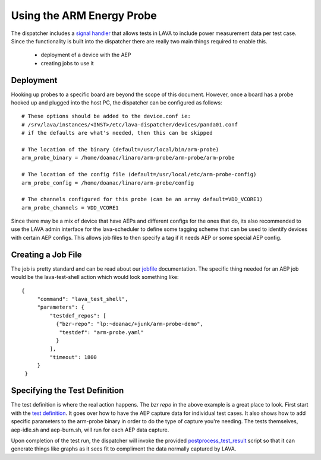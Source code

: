 Using the ARM Energy Probe
==========================

The dispatcher includes a `signal handler`_ that allows tests in LAVA
to include power measurement data per test case. Since the functionality
is built into the dispatcher there are really two main things required to
enable this.

 * deployment of a device with the AEP
 * creating jobs to use it

.. _`signal handler`: external_measurement.html

Deployment
----------

Hooking up probes to a specific board are beyond the scope of this document.
However, once a board has a probe hooked up and plugged into the host PC,
the dispatcher can be configured as follows::

  # These options should be added to the device.conf ie:
  # /srv/lava/instances/<INST>/etc/lava-dispatcher/devices/panda01.conf
  # if the defaults are what's needed, then this can be skipped

  # The location of the binary (default=/usr/local/bin/arm-probe)
  arm_probe_binary = /home/doanac/linaro/arm-probe/arm-probe/arm-probe

  # The location of the config file (default=/usr/local/etc/arm-probe-config)
  arm_probe_config = /home/doanac/linaro/arm-probe/config

  # The channels configured for this probe (can be an array default=VDD_VCORE1)
  arm_probe_channels = VDD_VCORE1

Since there may be a mix of device that have AEPs and different configs for
the ones that do, its also recommended to use the LAVA admin interface for
the lava-scheduler to define some tagging scheme that can be used to identify
devices with certain AEP configs. This allows job files to then specify a
tag if it needs AEP or some special AEP config.

Creating a Job File
-------------------

The job is pretty standard and can be read about our `jobfile`_ documentation.
The specific thing needed for an AEP job would be the lava-test-shell action
which would look something like::

   {
        "command": "lava_test_shell",
        "parameters": {
            "testdef_repos": [
              {"bzr-repo": "lp:~doanac/+junk/arm-probe-demo",
               "testdef": "arm-probe.yaml"
              }
            ],
            "timeout": 1800
        }
    }

.. _`jobfile`: jobfile.html

Specifying the Test Definition
------------------------------

The test definition is where the real action happens. The `bzr repo` in the
above example is a great place to look. First start with the `test definition`_.
It goes over how to have the AEP capture data for individual test cases. It also
shows how to add specific parameters to the arm-probe binary in order to do
the type of capture you're needing. The tests themselves, aep-idle.sh and
aep-burn.sh, will run for each AEP data capture.

Upon completion of the test run, the dispatcher will invoke the provided
`postprocess_test_result`_ script so that it can generate things like graphs as it sees
fit to compliment the data normally captured by LAVA.

.. _`bzr repo`: http://bazaar.launchpad.net/~doanac/+junk/arm-probe-demo/files
.. _`test definition`: http://bazaar.launchpad.net/~doanac/+junk/arm-probe-demo/view/head:/arm-probe.yaml
.. _`postprocess_test_result`: http://bazaar.launchpad.net/~doanac/+junk/arm-probe-demo/view/head:/plot.sh
